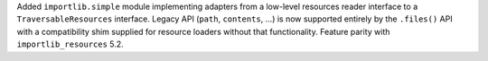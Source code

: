Added ``importlib.simple`` module implementing adapters from a low-level
resources reader interface to a ``TraversableResources`` interface. Legacy
API (``path``, ``contents``, ...) is now supported entirely by the
``.files()`` API with a compatibility shim supplied for resource loaders
without that functionality. Feature parity with ``importlib_resources`` 5.2.
